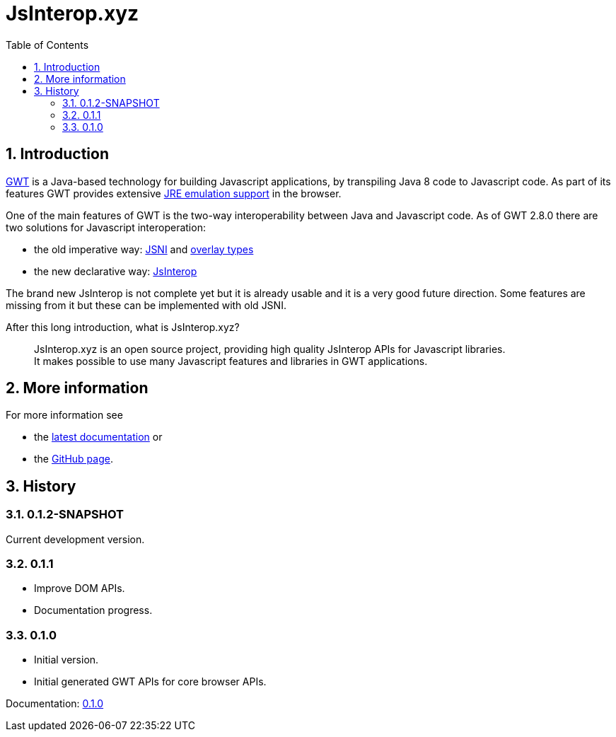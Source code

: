 = JsInterop.xyz
:toc: right
:toclevels: 5
:sectnums:
:icons: font

== Introduction

http://www.gwtproject.org/[GWT] is a Java-based technology for building Javascript applications, by transpiling Java 8 code to Javascript code.
As part of its features GWT provides extensive http://www.gwtproject.org/doc/latest/RefJreEmulation.html[JRE emulation support] in the browser.

One of the main features of GWT is the two-way interoperability between Java and Javascript code.
As of GWT 2.8.0 there are two solutions for Javascript interoperation:

* the old imperative way: http://www.gwtproject.org/doc/latest/DevGuideCodingBasicsJSNI.html[JSNI] and http://www.gwtproject.org/doc/latest/DevGuideCodingBasicsOverlay.html[overlay types]
* the new declarative way: https://docs.google.com/document/d/10fmlEYIHcyead_4R1S5wKGs1t2I7Fnp_PaNaa7XTEk0/edit[JsInterop]

The brand new JsInterop is not complete yet but it is already usable and it is a very good future direction.
Some features are missing from it but these can be implemented with old JSNI.

After this long introduction, what is JsInterop.xyz?

[quote]
--
JsInterop.xyz is an open source project, providing high quality JsInterop APIs for Javascript libraries. +
It makes possible to use many Javascript features and libraries in GWT applications.
--

== More information

For more information see

* the link:latest/index.html[latest documentation] or
* the https://github.com/NorbertSandor/jsinterop.xyz[GitHub page].

== History

=== 0.1.2-SNAPSHOT

Current development version.

=== 0.1.1

* Improve DOM APIs.
* Documentation progress.

=== 0.1.0

* Initial version.
* Initial generated GWT APIs for core browser APIs.

Documentation: link:0.1.0/index.html[0.1.0]

++++
<script>
  (function(i,s,o,g,r,a,m){i['GoogleAnalyticsObject']=r;i[r]=i[r]||function(){
  (i[r].q=i[r].q||[]).push(arguments)},i[r].l=1*new Date();a=s.createElement(o),
  m=s.getElementsByTagName(o)[0];a.async=1;a.src=g;m.parentNode.insertBefore(a,m)
  })(window,document,'script','//www.google-analytics.com/analytics.js','ga');

  ga('create', 'UA-72770645-1', 'auto');
  ga('send', 'pageview');

</script>
++++
